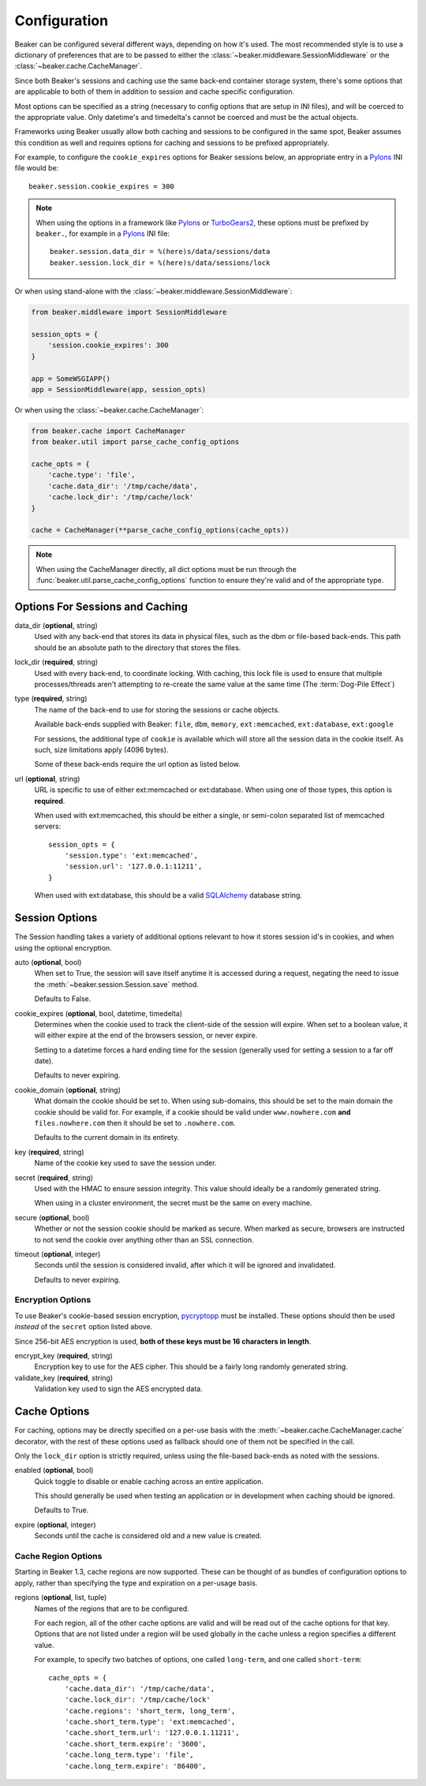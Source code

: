 .. _configuration:

=============
Configuration
=============

Beaker can be configured several different ways, depending on how it's used.
The most recommended style is to use a dictionary of preferences that are to
be passed to either the :class:`~beaker.middleware.SessionMiddleware` or the
:class:`~beaker.cache.CacheManager`.

Since both Beaker's sessions and caching use the same back-end container
storage system, there's some options that are applicable to both of them in
addition to session and cache specific configuration.

Most options can be specified as a string (necessary to config options that
are setup in INI files), and will be coerced to the appropriate value. Only
datetime's and timedelta's cannot be coerced and must be the actual objects.

Frameworks using Beaker usually allow both caching and sessions to be
configured in the same spot, Beaker assumes this condition as well and
requires options for caching and sessions to be prefixed appropriately.

For example, to configure the ``cookie_expires`` options for Beaker sessions
below, an appropriate entry in a `Pylons`_ INI file would be::
    
    beaker.session.cookie_expires = 300

.. note::

    When using the options in a framework like `Pylons`_ or `TurboGears2`_, these
    options must be prefixed by ``beaker.``, for example in a `Pylons`_ INI file::
    
        beaker.session.data_dir = %(here)s/data/sessions/data
        beaker.session.lock_dir = %(here)s/data/sessions/lock

Or when using stand-alone with the :class:`~beaker.middleware.SessionMiddleware`:

.. code-block:: python

    from beaker.middleware import SessionMiddleware
    
    session_opts = {
        'session.cookie_expires': 300
    }
    
    app = SomeWSGIAPP()
    app = SessionMiddleware(app, session_opts)


Or when using the :class:`~beaker.cache.CacheManager`:

.. code-block:: python

    from beaker.cache import CacheManager
    from beaker.util import parse_cache_config_options

    cache_opts = {
        'cache.type': 'file',
        'cache.data_dir': '/tmp/cache/data',
        'cache.lock_dir': '/tmp/cache/lock'
    }

    cache = CacheManager(**parse_cache_config_options(cache_opts))

.. note::
    
    When using the CacheManager directly, all dict options must be run through the
    :func:`beaker.util.parse_cache_config_options` function to ensure they're valid
    and of the appropriate type.


Options For Sessions and Caching
================================

data_dir (**optional**, string)
    Used with any back-end that stores its data in physical files, such as the
    dbm or file-based back-ends. This path should be an absolute path to the
    directory that stores the files.

lock_dir (**required**, string)
    Used with every back-end, to coordinate locking. With caching, this lock
    file is used to ensure that multiple processes/threads aren't attempting
    to re-create the same value at the same time (The :term:`Dog-Pile Effect`)

type (**required**, string)
    The name of the back-end to use for storing the sessions or cache objects.
    
    Available back-ends supplied with Beaker: ``file``, ``dbm``, ``memory``,
    ``ext:memcached``, ``ext:database``, ``ext:google``
    
    For sessions, the additional type of ``cookie`` is available which
    will store all the session data in the cookie itself. As such, size
    limitations apply (4096 bytes).
    
    Some of these back-ends require the url option as listed below.

url (**optional**, string)
    URL is specific to use of either ext:memcached or ext:database. When using
    one of those types, this option is **required**.
    
    When used with ext:memcached, this should be either a single, or
    semi-colon separated list of memcached servers::
        
        session_opts = {
            'session.type': 'ext:memcached',
            'session.url': '127.0.0.1:11211',
        }
    
    When used with ext:database, this should be a valid `SQLAlchemy`_ database
    string.


Session Options
===============

The Session handling takes a variety of additional options relevant to how it
stores session id's in cookies, and when using the optional encryption.

auto (**optional**, bool)
    When set to True, the session will save itself anytime it is accessed
    during a request, negating the need to issue the 
    :meth:`~beaker.session.Session.save` method.
    
    Defaults to False.

cookie_expires (**optional**, bool, datetime, timedelta)
    Determines when the cookie used to track the client-side of the session
    will expire. When set to a boolean value, it will either expire at the
    end of the browsers session, or never expire.
    
    Setting to a datetime forces a hard ending time for the session (generally
    used for setting a session to a far off date).
    
    Defaults to never expiring.

cookie_domain (**optional**, string)
    What domain the cookie should be set to. When using sub-domains, this
    should be set to the main domain the cookie should be valid for. For
    example, if a cookie should be valid under ``www.nowhere.com`` **and**
    ``files.nowhere.com`` then it should be set to ``.nowhere.com``.
    
    Defaults to the current domain in its entirety.

key (**required**, string)
    Name of the cookie key used to save the session under.

secret (**required**, string)
    Used with the HMAC to ensure session integrity. This value should
    ideally be a randomly generated string.
    
    When using in a cluster environment, the secret must be the same on
    every machine.

secure (**optional**, bool)
    Whether or not the session cookie should be marked as secure. When
    marked as secure, browsers are instructed to not send the cookie over
    anything other than an SSL connection.

timeout (**optional**, integer)
    Seconds until the session is considered invalid, after which it will
    be ignored and invalidated.
    
    Defaults to never expiring.


Encryption Options
------------------

To use Beaker's cookie-based session encryption, `pycryptopp`_ must be
installed. These options should then be used *instead* of the ``secret``
option listed above.

Since 256-bit AES encryption is used, **both of these keys must be
16 characters in length**.

encrypt_key (**required**, string)
    Encryption key to use for the AES cipher. This should be a fairly long
    randomly generated string.

validate_key (**required**, string)
    Validation key used to sign the AES encrypted data.


Cache Options
=============

For caching, options may be directly specified on a per-use basis with the
:meth:`~beaker.cache.CacheManager.cache` decorator, with the rest of these
options used as fallback should one of them not be specified in the call.

Only the ``lock_dir`` option is strictly required, unless using the file-based
back-ends as noted with the sessions.

enabled (**optional**, bool)
    Quick toggle to disable or enable caching across an entire application.
    
    This should generally be used when testing an application or in
    development when caching should be ignored.
    
    Defaults to True.

expire (**optional**, integer)
    Seconds until the cache is considered old and a new value is created.


Cache Region Options
--------------------

.. _cache_region_options:

Starting in Beaker 1.3, cache regions are now supported. These can be thought
of as bundles of configuration options to apply, rather than specifying the
type and expiration on a per-usage basis.

regions (**optional**, list, tuple)
    Names of the regions that are to be configured.
    
    For each region, all of the other cache options are valid and will
    be read out of the cache options for that key. Options that are not
    listed under a region will be used globally in the cache unless a
    region specifies a different value.
    
    For example, to specify two batches of options, one called ``long-term``,
    and one called ``short-term``::
        
        cache_opts = {
            'cache.data_dir': '/tmp/cache/data',
            'cache.lock_dir': '/tmp/cache/lock'
            'cache.regions': 'short_term, long_term',
            'cache.short_term.type': 'ext:memcached',
            'cache.short_term.url': '127.0.0.1.11211',
            'cache.short_term.expire': '3600',
            'cache.long_term.type': 'file',
            'cache.long_term.expire': '86400',


.. _Pylons: http://pylonshq.com/
.. _TurboGears2: http://turbogears.org/2.0/
.. _SQLAlchemy: http://www.sqlalchemy.org/
.. _pycryptopp: http://pypi.python.org/pypi/pycryptopp